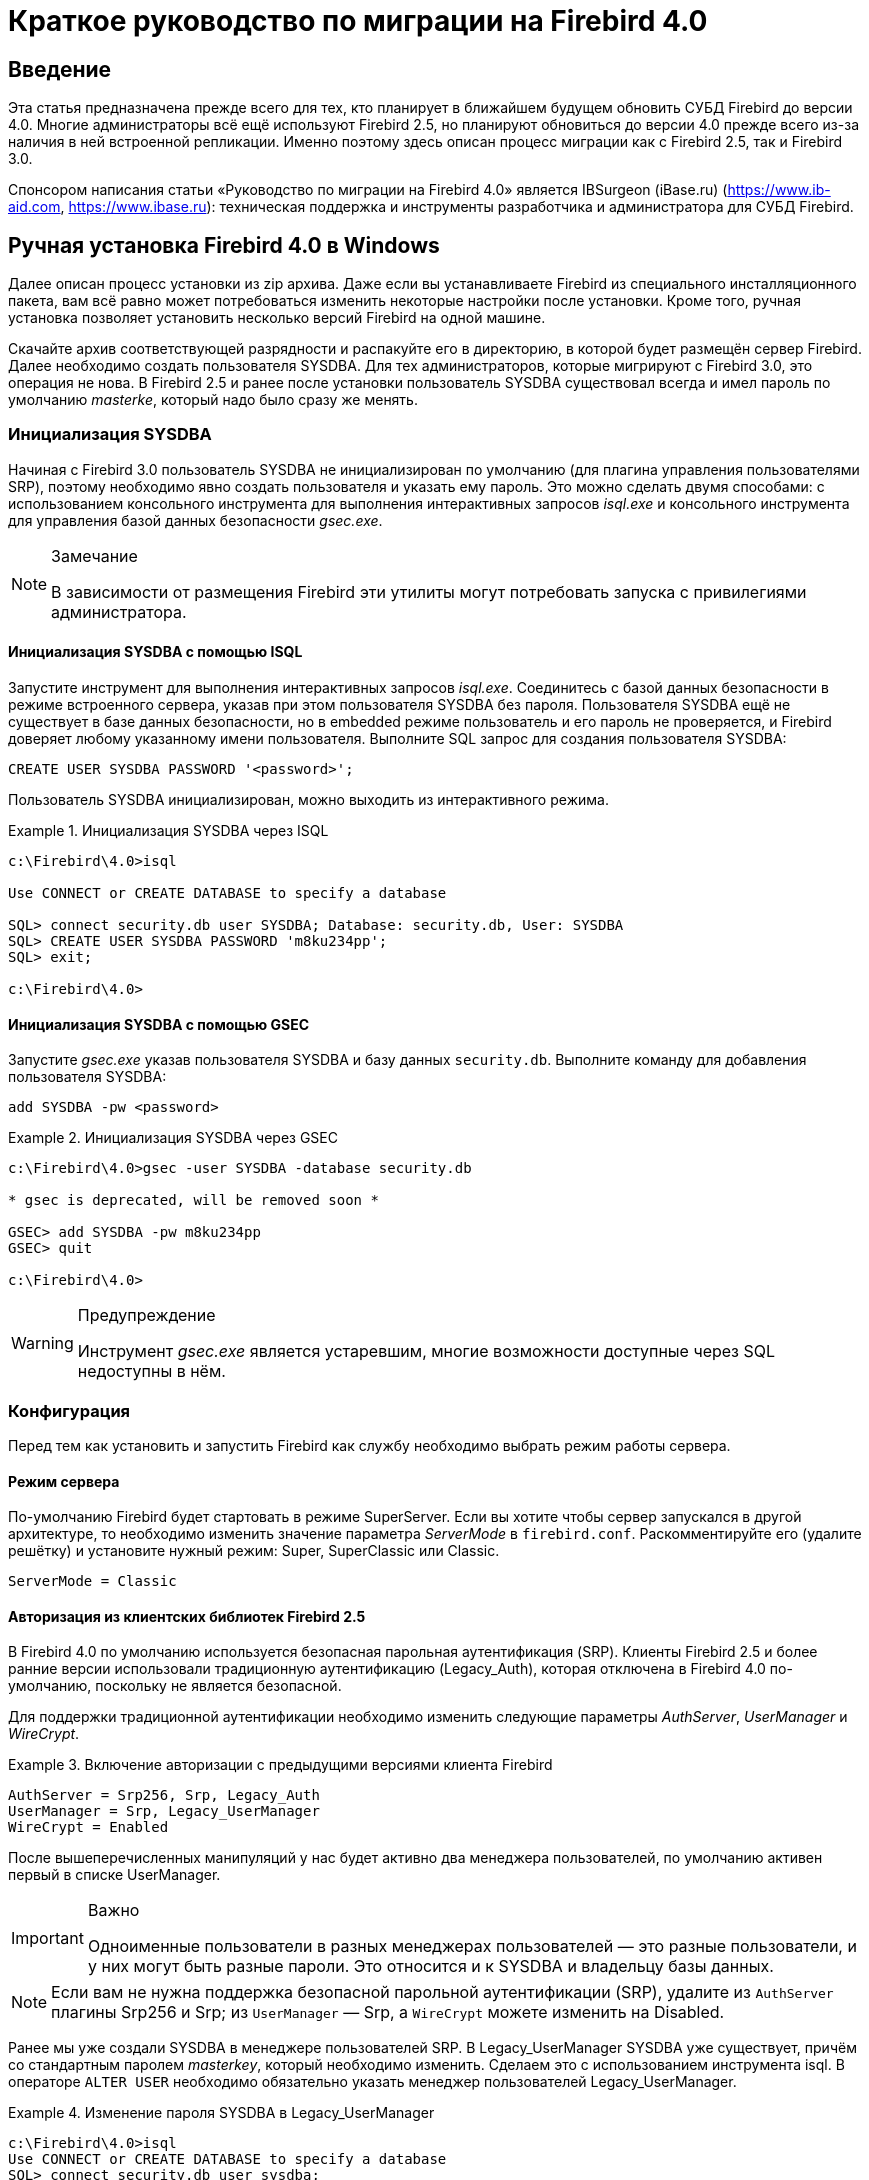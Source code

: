 = Краткое руководство по миграции на Firebird 4.0

toc::[]

[preface]
== Введение

Эта статья предназначена прежде всего для тех, кто планирует в ближайшем будущем обновить СУБД Firebird до версии 4.0.
Многие администраторы всё ещё используют Firebird 2.5, но планируют обновиться до версии 4.0 прежде всего из-за наличия в ней встроенной репликации.
Именно поэтому здесь описан процесс миграции как с Firebird 2.5, так и Firebird 3.0.

Спонсором написания статьи «Руководство по миграции на Firebird 4.0» является IBSurgeon (iBase.ru)
(https://www.ib-aid.com[], https://www.ibase.ru[]): техническая поддержка и инструменты разработчика и
администратора для СУБД Firebird.

== Ручная установка Firebird 4.0 в Windows

Далее описан процесс установки из zip архива.
Даже если вы устанавливаете Firebird из специального инсталляционного пакета, вам всё равно может потребоваться изменить некоторые настройки после установки.
Кроме того, ручная установка позволяет установить несколько версий Firebird на одной машине.

Скачайте архив соответствующей разрядности и распакуйте его в директорию, в которой будет размещён сервер Firebird.
Далее необходимо создать пользователя SYSDBA.
Для тех администраторов, которые мигрируют с Firebird 3.0, это операция не нова.
В Firebird 2.5 и ранее после установки пользователь SYSDBA существовал всегда и имел пароль по умолчанию _masterke_, который надо было сразу же менять.

=== Инициализация SYSDBA

Начиная с Firebird 3.0 пользователь SYSDBA не инициализирован по умолчанию (для плагина управления пользователями SRP), поэтому необходимо явно создать пользователя и указать ему пароль.
Это можно сделать двумя способами:
с использованием консольного инструмента для выполнения интерактивных запросов _isql.exe_ и консольного инструмента для управления базой данных безопасности _gsec.exe_.

[NOTE]
.Замечание
====
В зависимости от размещения Firebird эти утилиты могут потребовать запуска с привилегиями администратора.
====

==== Инициализация SYSDBA с помощью ISQL

Запустите инструмент для выполнения интерактивных запросов _isql.exe_.
Соединитесь с базой данных безопасности в режиме встроенного сервера, указав при этом пользователя SYSDBA без пароля.
Пользователя SYSDBA ещё не существует в базе данных безопасности, но в embedded режиме пользователь и его пароль не проверяется, и Firebird доверяет любому указанному имени пользователя.
Выполните SQL запрос для создания пользователя SYSDBA:

[listing,subs=+quotes]
----
CREATE USER SYSDBA PASSWORD '<password>';
----

Пользователь SYSDBA инициализирован, можно выходить из интерактивного режима.

[example]
.Инициализация SYSDBA через ISQL
====
[listing,subs=+quotes]
----
c:\Firebird\4.0>isql

Use CONNECT or CREATE DATABASE to specify a database

SQL> connect security.db user SYSDBA; Database: security.db, User: SYSDBA
SQL> CREATE USER SYSDBA PASSWORD 'm8ku234pp';
SQL> exit;

c:\Firebird\4.0>
----
====

==== Инициализация SYSDBA с помощью GSEC

Запустите _gsec.exe_ указав пользователя SYSDBA и базу данных `security.db`.
Выполните команду для добавления пользователя SYSDBA:

----
add SYSDBA -pw <password>
----

[example]
.Инициализация SYSDBA через GSEC
====
[listing,subs=+quotes]
----
c:\Firebird\4.0>gsec -user SYSDBA -database security.db

* gsec is deprecated, will be removed soon *

GSEC> add SYSDBA -pw m8ku234pp
GSEC> quit

c:\Firebird\4.0>
----
====

[WARNING]
.Предупреждение
====
Инструмент _gsec.exe_ является устаревшим, многие возможности доступные через SQL недоступны в нём.
====

=== Конфигурация

Перед тем как установить и запустить Firebird как службу необходимо выбрать режим работы сервера.

==== Режим сервера

По-умолчанию Firebird будет стартовать в режиме SuperServer.
Если вы хотите чтобы сервер запускался в другой архитектуре, то необходимо изменить значение параметра _ServerMode_ в `firebird.conf`.
Раскомментируйте его (удалите решётку) и установите нужный режим: Super, SuperClassic или Classic.

[listing,subs=+quotes]
----
ServerMode = Classic
----

==== Авторизация из клиентских библиотек Firebird 2.5

В Firebird 4.0 по умолчанию используется безопасная парольная аутентификация (SRP).
Клиенты Firebird 2.5 и более ранние версии использовали традиционную аутентификацию (Legacy_Auth), которая отключена в Firebird 4.0 по-умолчанию, поскольку не является безопасной.

Для поддержки традиционной аутентификации необходимо изменить следующие параметры _AuthServer_, _UserManager_ и _WireCrypt_.

[example]
.Включение авторизации с предыдущими версиями клиента Firebird
====
[listing,subs=+quotes]
----
AuthServer = Srp256, Srp, Legacy_Auth
UserManager = Srp, Legacy_UserManager
WireCrypt = Enabled
----
====

После вышеперечисленных манипуляций у нас будет активно два менеджера пользователей, по умолчанию активен первый в списке UserManager.

[IMPORTANT]
.Важно
====
Одноименные пользователи в разных менеджерах пользователей — это разные пользователи, и у них могут быть разные пароли.
Это относится и к SYSDBA и владельцу базы данных.
====

[NOTE]
====
Если вам не нужна поддержка безопасной парольной аутентификации (SRP), удалите из `AuthServer` плагины Srp256 и Srp; из `UserManager` — Srp, а `WireCrypt` можете изменить на Disabled.
====

Ранее мы уже создали SYSDBA в менеджере пользователей SRP.
В Legacy_UserManager SYSDBA уже существует, причём со стандартным паролем _masterkey_, который необходимо изменить.
Сделаем это c использованием инструмента isql.
В операторе `ALTER USER` необходимо обязательно указать менеджер пользователей Legacy_UserManager.

[example]
.Изменение пароля SYSDBA в Legacy_UserManager
====
[listing,subs=+quotes]
----
c:\Firebird\4.0>isql
Use CONNECT or CREATE DATABASE to specify a database
SQL> connect security.db user sysdba;
Database: security.db, User: SYSDBA
SQL> ALTER USER SYSDBA SET PASSWORD 'er34gfde' USING PLUGIN Legacy_UserManager;
SQL> exit;

c:\Firebird\4.0>
----
====

==== Установка часового пояса соединения по умолчанию

В Firebird 4.0 введены новые типы даты и времени с поддержкой часовых поясов.

Даже если вы не собираетесь в ближайшее время использовать типы с часовыми поясами, то необходимо учитывать, что выражения CURRENT_TIMESTAMP и CURRENT_TIME теперь возвращают типы данных с часовыми поясами.
Существует <<datatype-compatibility, режим совместимости>>, который позволяет преобразовать типы с часовыми поясами в типы без часовых поясов.
Однако такое преобразование может работать неверно, если часовой пояс соединения выставлен неправильно.

Обычно часовой пояс сеанса задаётся на стороне клиента.
Если часовой пояс на стороне клиента не выставлен, то по умолчанию используется часовой пояс операционной системы.
Вы также можете выставить часовой пояс сеанса по умолчанию с помощью параметра конфигурации `DefaultTimeZone`.

[listing,subs=+quotes]
----
DefaultTimeZone = Europe/Moscow
----

==== Одновременный запуск нескольких экземпляров Firebird

Здесь предполагается, что вы хотите запустить экземпляры разных версий Firebird, каждая из которых установлена в своём каталоге.

Для одновременного запуска нескольких экземпляров Firebird необходимо развести их по разным портам tcp (если, конечно, слушатель запущен в режиме прослушивания TCP/IP).
Для этого необходимо изменить в `firebird.conf` параметр _RemoteServicePort_.
Например, если у вас уже есть один сервер, который слушает порт 3050, то необходимо установить любой другой свободный порт, например 3051. В этом случае в строке подключения необходимо будет указывать новый порт.
(кроме случая когда приложению и клиенту Firebird доступен `firebird.conf` с измененным номером порта по умолчанию)

[listing,subs=+quotes]
----
RemoteServicePort = 3051
----
Также желательно изменить параметры _IpcName_ и _RemotePipeName_. Если их оставить неизменными, то в логе того экземпляра, который будет запущен вторым, появятся ошибки. Это не является критической ошибкой, если вы не пользуетесь протоколами XNET и WNET.
Однако, если они используются, то стоит учесть, что эти параметры придётся изменять и на стороне клиента через DPB.

=== Установка и запуск Firebird как службы

Утилита _instsvc.exe_ записывает, удаляет или меняет информацию о запуске сервера в базе сервисов операционной системы.
Кроме того, она позволяет управлять запуском и остановкой сервиса.

Если запустить её без параметров, то будет выведена справка по командам и параметрам.

[listing,subs=+quotes]
----
instsvc
Usage:
  instsvc i[nstall]
                    [ -a[uto]* | -d[emand] ]
                    [ -g[uardian] ]
                    [ -l[ogin] username [password] ]
                    [ -n[ame] instance ]
                    [ -i[nteractive] ]

          sta[rt]   [ -b[oostpriority] ]
                    [ -n[ame] instance ]
          sto[p]    [ -n[ame] instance ]
          q[uery]
          r[emove]  [ -n[ame] instance ]


  '*' denotes the default values
  '-z' can be used with any other option, prints version
  'username' refers by default to a local account on this machine.
  Use the format 'domain\username' or 'server\username' if appropriate.
----

[IMPORTANT]
.Важно
====
Утилита instsvc должна запускаться в консоли с административными привилегиями (запуск консоли от имени администратора).
====

Для установки сервиса необходимо ввести команду

[listing,subs=+quotes]
----
instsvc install
----

В этом случае Firebird будет установлен в качестве службы с именем "Firebird Server – DefaultInstance".
Эта служба будет запускаться автоматически при старте ОС, под учётной записью LocalSystem, предназначенной для служб.

Если необходимо чтобы было установлено несколько экземпляров Firebird работающих как службы, то необходимо задать им разные имена с помощью опции -n

[listing,subs=+quotes]
----
instsvc install -n fb40
----

Для запуска службы воспользуйтесь командой

[listing,subs=+quotes]
----
instsvc start
----

Если служба была установлена с именем отличным от умолчательного, то необходимо воспользоваться переключателем -n

[listing,subs=+quotes]
----
instsvc start -n fb40
----

Для остановки службы воспользуйтесь командой

[listing,subs=+quotes]
----
instsvc stop
----

Если служба была установлена с именем отличным от умолчательного, то необходимо воспользоваться переключателем -n

[listing,subs=+quotes]
----
instsvc stop -n fb40
----

Для удаления сервиса необходимо ввести команду

[listing,subs=+quotes]
----
instsvc remove
----

Если служба была установлена с именем отличным от умолчательного, то необходимо воспользоваться переключателем -n

[listing,subs=+quotes]
----
instsvc remove -n fb40
----

Для просмотра всех служб Firebird установленных в системе воспользуйтесь командой

[listing,subs=+quotes]
----
instsvc query
----

[listing,subs=+quotes]
----
Firebird Server - fb30 IS installed.
  Status  : running
  Path    : C:\Firebird\3.0\firebird.exe -s fb30
  Startup : automatic
  Run as  : LocalSystem

Firebird Server - fb40 IS installed.
  Status  : running
  Path    : C:\Firebird\4.0\firebird.exe -s fb40
  Startup : automatic
  Run as  : LocalSystem
----

==== Использование install_service.bat и uninstall_service.bat

Для упрощения процедуры установки и удаления служб в ZIP архиве в комплекте с Firebird поставляются два BAT файла: `install_service.bat` и `uninstall_service.bat`.

В этом случае процедура установки Firebird в качестве сервиса выглядит следующим образом

[listing,subs=+quotes]
----
install_service.bat
----

В этом случае процедура удаления службы Firebird выглядит следующим образом

[listing,subs=+quotes]
----
uninstall_service.bat
----

Если необходимо задать службе имя отличное от умолчательного, то указываем это имя в качестве аргумента

[listing,subs=+quotes]
----
install_service.bat fb40
----

Если служба была установлена с именем отличным от умолчательного, то указываем это имя в качестве аргумента

[listing,subs=+quotes]
----
uninstall_service.bat fb40
----

=== Установка клиента

Если речь идёт об установке только клиентской части, то обязательно требуется файл `fbclient.dll`.
Клиент Firebird 4.0 обязательно требует наличия установленного Microsoft Runtime C++ 2017 соответствующей разрядности.
Если данная библиотека не установлена, то можно скопировать дополнительные библиотеки, которые поставляются в ZIP архиве под Windows `msvcp140.dll` и `vcruntime140.dll`.

Желательно, чтобы рядом с `fbclient.dll` был расположен файл сообщений `firebird.msg`.
Большинство сообщений об ошибках уже содержатся в `fbclient.dll`, однако если вы собираетесь пользоваться консольными утилитами файл `firebird.msg` обязательно должен присутствовать.

В отличие от Firebird 2.5 и Firebird 3.0 клиентской библиотеки так же требуются файлы ICU (`icudt63.dll`, `icuin63.dll`, `icuuc63.dll` и `icudt63l.dat`).
Ранее ICU библиотека требовалась только серверу.
Теперь она может потребоваться клиентской части, если вы собираетесь работать с типами данных `TIMESTAMP WITH TIME ZONE` и `TIME WITH TIME ZONE`.
ICU библиотека также требуется при вызове функций `UtilInterface::decodeTimeTz()` и `UtilInterface::decodeTimestampTz()`.

[NOTE]
.Замечание
====
В Windows 10 может использоваться ICU библиотека поставляемая вместе с операционной системой.
====

Если необходимо сжатие трафика при работе по TCP/IP, то потребуется библиотека `zlib1.dll`.

Вам может потребоваться библиотека `plugins/chacha.dll`, если вы собираетесь использовать плагин шифрования трафика ChaCha.
Этот плагин, используется по умолчанию в Firebird 4.0, поскольку он находится первым списке значений в параметре конфигурации
`WireCryptPlugin = ChaCha, Arc4`.

[NOTE]
.Замечание о загрузке плагинов
====
`fbclient.dll` версии 3.0 по умолчанию не загружал плагины из динамических библиотек из каталога `plugins`.
`fbclient.dll` версии 4.0 использует `plugins/chacha.dll` по умолчанию, если этот плагин присутствует.
Отсутствующие плагины игнорируются.

Однако, есть важная особенность.  `fbclient.dll` ищет в своём каталоге файл `firebird.conf`, и если он отсутствует,
то пытается найти его на каталог выше. Каталог где будет найден `firebird.conf` является корневым каталогом -- от которого отсчитываются
все остальные известные относительные пути (plugins, intl).

Такое поведение может сыграть с вами злую шутку. Дело в том что 64-разрядный инсталлятор располагает в папке `$(fbroot)/WOW64`
32-разрядную библиотеку `fbclient.dll`. Если захотите использовать библиотеку из данного каталога, то можете получить следующее сообщений
об ошибке

----
Error loading plugin ChaCha.
Module C:\Firebird\4.0\plugins/ChaCha exists but can not be loaded.
unknown Win32 error 193.
----

В данном случае 32-разрядный `fbclient.dll` загрузить 64-разрядный плагин ChaCha.

Для исправления данной ошибки достаточно поместить в папку `$(fbroot)/WOW64` файл `firebird.conf`.

====

Для того чтобы клиентское приложение могло загрузить библиотеку `fbclient.dll`, а также другие файлы клиентской библиотеки, должны располагаться либо рядом с приложением,
либо в одной из директорий в которой производится поиск, например добавленной в `PATH` или системной директории для размещения общедоступных библиотек (`system32` или `SysWOW64`).

[IMPORTANT]
.Важно
====
Размещение клиентской библиотеки в `PATH` может помешать другим приложениям, которым требуется клиентская библиотека другой версии или другого сервера.
Поэтому, если предполагается, что приложение должно работать независимо от других приложений с конкретной версией клиента, то файлы клиента требуется разместить в папке приложения, и не прописывать этот путь в `PATH`.
====

==== Утилита instclient

Для развёртывания клиентской библиотеки Firebird в системном каталоге Windows воспользуйтесь командой

[listing,subs=+quotes]
----
instclient install fbclient
----

[IMPORTANT]
.Важно
====
Утилита instclient не копирует в системный каталог никаких файлов кроме `fbclient.dll`.
====

=== Установка embedded версии

Embedded версия теперь требует большего количества файлов.
Минимальная структура файлов и каталогов для Firebird 4.0 embedded следующая:

* intl
- fbintl.conf
- fbintl.dll
* plugins
- engine13.dll
* firebird.conf
* icudt63l.dat
* fbclient.dll
* ib_util.dll
* icudt63.dll
* icuin63.dll
* icuuc63.dll
* msvcp140.dll
* vcruntime140.dll
* firebird.msg

При необходимости вы также можете скопировать исполняемые файлы утилит `fbsvcmgr.exe`, `fbtracemgr.exe`,
`gbak.exe`, `gfix.exe`, `gstat.exe`, `isql.exe`, `nbackup.exe`.

[NOTE]
.Замечание
====
Для тех кто мигрирует с Firebird 2.5 следует учитывать 2 момента:

* Вместо единой библиотеки `fbembed.dll` требуется несколько файлов, причём файл `fbclient.dll` переименовывать нельзя.
Компоненты доступа должны использовать в качестве точки входа именно библиотеку `fbclient.dll`.

* В файле конфигурации `firebird.conf` следует изменить значение параметра `ServerMode` на `SuperClassic` или `Classic`
для того чтобы на одном компьютере можно было подключаться к одной и той же базе данных из разных приложений, использующих embedded (поведения Firebird 2.5 embedded по умолчанию).
====

[[change-ods]]
== Преобразование базы данных к новому формату

Базы данных Firebird 4.0 имеют ODS (On-Disk Structure) 13.0. Для того чтобы Firebird 4.0 мог работать с вашей базой данных её необходимо привести к родной ODS.
Обычно это осуществляется с помощью инструмента _gbak_.
Однако не торопитесь делать резервное копирование своей БД и её восстановление с новой ODS — сначала необходимо устранить возможные проблемы совместимости.

[[change-ods-sql]]
=== Список несовместимостей на уровне языка SQL

Проблемы совместимости языка SQL возможны как для объектов самой базы данных (PSQL процедуры и функции), так и в DSQL запросах, используемых в вашем приложении.

Перечислим некоторые наиболее часто встречающиеся проблемы совместимости на уровне SQL которые вы можете исправить ещё до перехода на новую ODS.
Полный список несовместимостей вы можете прочитать в Release Notes 3.0 (для тех кто переходит с Firebird 2.5) и Release Notes 4.0 в главе "Compatibility Issues".

==== Новые зарезервированные слова

Проверьте вашу базу данных на наличие новых зарезервированных слов в идентификаторах, столбцах и переменных.
В первом SQL диалекте такие слова не могут применяться в принципе (надо будет переименовать), в третьем — могут применяться, но должны обрамляться двойными кавычками.
Список ключевых и зарезервированных слов вы можете найти в Release Notes 3.0 и 4.0 в главе "Reserved Words and Changes".
Ключевые слова могут применяться в качестве идентификаторов, хотя это не рекомендуется.

==== Имена столбцов в PSQL курсорах

Этот пункт актуален для тех кто переходит с Firebird 2.5. Все выходные столбцы в PSQL курсорах объявленных как `DECLARE CURSOR` должны иметь явное имя или псевдоним.
То же самое касается PSQL курсоров используемых как `FOR SELECT ... AS CURSOR <cursor name> DO
...`.

[example]
.Проблема с неименованными столбцами в курсорах
====
[listing,subs=+quotes]
----
create procedure sp_test
returns (n int)
as
  declare c cursor for (select 1 /* as a */ from rdb$database);
begin
  open c;
  fetch c into n;
  close c;
  suspend;
end
----

----
Statement failed, SQLSTATE = 42000
unsuccessful metadata update
-ALTER PROCEDURE SP_TEST failed
-Dynamic SQL Error
-SQL error code = -104
-Invalid command
-no column name specified for column number 1 in derived table C
----
====

==== Новые типы данных

В Firebird 4.0 введены новые типы данных:

[options="compact"]
- `TIMESTAMP WITH TIME ZONE`
- `TIME WITH TIME ZONE`
- `INT128`
- `NUMERIC(38, x)` и `DECIMAL(38, x)`
- `DECFLOAT(16)` и `DECFLOAT(34)`
+
Последние два типа не вызывают особых проблем, поскольку раньше вы их не использовали, и обычно выражения их не возвращают.

Некоторые выражения теперь могу возвращать типы `NUMERIC(38, x)`,  `DECIMAL(38, x)` и `INT128`.
О решении этой проблемы мы поговорим позже, поскольку на этапе изменения ODS они обычно не проявляются.

Выражения `CURRENT_TIMESTAMP` и `CURRENT_TIME` теперь возвращают типы `TIMESTAMP WITH TIME ZONE` и `TIME WITH TIME ZONE`.
Это может стать серьёзной проблемой.

Для старых клиентских библиотек и приложений вы можете установить <<datatype-compatibility, режим совместимости типов>>, однако это не поможет внутри хранимых процедур, функций и триггеров.
Вам необходимо использовать выражения `LOCALTIMESTAMP` и `LOCALTIME` вместо `CURRENT_TIMESTAMP` и `CURRENT_TIME` там где вы не хотите получить типы данных с часовыми поясами.
Данные выражения специально были введены в корректирующих релизах Firebird 2.5.9 и Firebird 3.0.4, чтобы вы заранее могли подготовить свои базы данных для миграции на Firebird 4.0.

==== Литералы дат и времени

В Firebird 4.0 ужесточён синтаксис литералов дат и времени.

Литералы 'NOW', 'TODAY', 'TOMORROW', 'YESTERDAY' с неявным приведением типа (с префиксами TIMESTAMP, DATE, TIME) теперь запрещены.
Дело в том, что значение таких литералов вычислялось во время подготовки DSQL запроса или компиляции PSQL модулей, что приводило к неожиданным результатам.

Если что-то вроде TIMESTAMP 'NOW' использовалось в запросах DSQL в коде приложения или в перенесенном PSQL, возникнет проблема совместимости с Firebird 4.

[example]
.Следующий код не будет скомпилирован
====
[listing,subs=+quotes]
----
..
DECLARE VARIABLE moment TIMESTAMP;
..
SELECT TIMESTAMP 'NOW' FROM RDB$DATABASE INTO :moment;

/* здесь переменная: moment будет "заморожена" как отметка времени
в момент последней компиляции процедуры или функции  */
..
----
====

Необходимо вычистить такие литералы (например заменить на явное преобразование типа `CAST('NOW' AS TIMESTAMP)`) в коде ваших процедур и функций до преобразования вашей базы данных в новую ODS.

Кроме того, необходимо проверить другие литералы дат и времени с явным заданием известной даты (времени).
Ранее в таких литералах позволялись разделители частей даты и времени не соответствующие стандарту, теперь такие разделители запрещены.
Подробнее о разрешённых форматах литералов даты и времени вы можете прочитать в "Руководство по языку SQL СУБД Firebird 4.0" в главе "Литералы даты и времени".

=== Поддержка внешних функций (UDF) объявлена устаревшей

Поддержка внешних функций (UDF) в Firebird 4 объявлена устаревшей.
Эффект от этого заключается в том, что UDF нельзя использовать с конфигурацией по умолчанию, поскольку для параметра `UdfAccess` в `firebird.conf`
значение по умолчанию теперь `None`.
Библиотеки UDF ib_udf и fbudf изъяты из дистрибутива.

Большинство функций в этих библиотеках уже устарели в предыдущих версиях Firebird и были заменены встроенными аналогами.
Теперь доступны безопасные замены для некоторых из оставшихся функций либо в новой библиотеке определяемых пользователем подпрограмм (UDR) с именем `[lib]udf_compat.[dll/so/dylib]` 
(это делается после смены ODS), либо в виде преобразований по сценарию в сохраненные функции PSQL.

Рекомендуем заранее (до перехода на новую ODS) заменить UDF функции на их встроенные аналоги.
Если вы делаете миграцию с Firebird 3.0, вы также можете переписать часть функций на PSQL.

Если после этих шагов у вас остались UDF функции, то необходимо изменить параметр конфигурации

[listing,subs=+quotes]
----
UdfAccess = Restrict UDF
----

=== Преобразование базы данных к новой ODS

После предварительной подготовки, вы можете попробовать преобразовать базу данных к новой ODS с помощью инструмента _gbak_.

В данном примере предполагается, что на одной машине стоят Firebird 3.0 и Firebird 4.0. Firebird 3.0 работает используя TCP порт 3053, а Firebird 4.0 — 3054.

Прежде всего необходимо создать резервную копию вашей базы данных на текущей версии Firebird с помощью следующей команды.

[listing,subs=+quotes]
----
gbak -b -g -V -user <username> -pas <password> -se <service> <database> <backup_file> -Y <log_file>
----

[example]
.Создание резервной копии на текущей версии Firebird
====
[listing,subs=+quotes]
----
gbak -b -g -V -user SYSDBA -pas 8kej712 -se server/3053:service_mgr my_db d:\fb30_backup\my_db.fbk -Y d:\fb30_backup\backup.log
----
====

Далее необходимо восстановить вашу копию на Firebird 4.0 с помощью команды

[listing,subs=+quotes]
----
gbak -c -v -user <username> -pas <password> -se <service> <backup_file> <database_file> -Y <log_file>
----

[example]
.Восстановление резервной копии на Firebird 4.0
====
[listing,subs=+quotes]
----
gbak -c -v -user SYSDBA -pas 8kej712 -se server/3054:service_mgr d:\fb30_backup\my_db.fbk d:\fb40_data\my_db.fdb -Y d:\fb40_data\restore.log
----
====

[IMPORTANT]
.Важно
====
Обратите внимание, на переключатели -V и -Y, они обязательно должны использоваться, чтобы вы могли просмотреть в лог файле, что в процессе восстановления пошло не так.
====

После восстановления внимательно изучите `restore.log` на предмет ошибок. Однако, в этом логе не будет ошибок несовместимости уровня SQL, поскольку объекты
БД при restore не перекомпилируются. Если какая-то процедура или триггер содержат несовместимые
конструкции, то впоследствии при alter такого объекта будет выдана ошибка.

Полностью очистить БД от таких ошибок можно только если извлечь скрипт из БД операцией

[listing,subs=+quotes]
----
isql -x <database> > script.sql
----

в предыдущей версии Firebird, и создать пустую БД в Firebird 4.0 из этого скрипта, исправляя возникающие ошибки
создания метаданных по очереди.

==== Предупреждения об отсутствии UDF

После восстановления в файле `restore.log` вы можете увидеть следующие предупреждения

[listing,subs=+quotes]
----
gbak: WARNING:function UDF_FRAC is not defined
gbak: WARNING: module name or entrypoint could not be found
----

Это означает, что у вас есть UDF, которые объявлены в базе данных, но их библиотека отсутствует.
Выше уже было описано, что надо делать в этом случае.
Но это в основном касалось ваших UDF библиотек.
Однако если вы использовали UDF из комплекта поставляемого с Firebird, а именно ib_udf и fbudf, то вы можете заменить их на встроенные функции или на безопасные аналоги UDR расположенные в библиотеке `udf_compat.dll`.
Для этого необходимо запустить SQL скрипт миграции, поставляемый в комплекте с Firebird 4.0, который расположен в `misc/upgrade/v4.0/udf_replace.sql`.
Это делается следующей командой

[listing,subs=+quotes]
----
isql -user sysdba -pas masterkey -i udf_replace.sql {your-database}
----

[WARINING]
.Предупреждение
====
Этот сценарий не повлияет на объявления UDF из сторонних библиотек!
====

== Перенос псевдонимов баз данных

Этот раздел актуален для тех кто мигрирует с Firebird 2.5.
Файл `aliases.conf` в котором настраивались псевдонимы баз данных переименован в `databases.conf`.
Он полностью обратно совместим по синтаксису, однако его назначение значительно расширено.
Теперь в нём можно задавать некоторые индивидуальные параметры для каждой базы данных.
Настоятельно рекомендуем воспользоваться этой возможностью, если ваш сервер обслуживает более 1 базы данных.

Параметры, которые можно задавать на уровне базы данных, помечены в файле `firebird.conf` надписью 'Per-database configurable'.

== Перенос списка пользователей

Перенос списка пользователей из Firebird 2.5 и Firebird 3.0 осуществляется по-разному.
Перенос пользователей из Firebird 3.0 производится значительно проще, поэтому сначала опишем этот случай.

=== Перенос списка пользователей из Firebird 3.0

Самый простой способ перенести пользователей из базы безопасности Firebird 3.0 в базу данных безопасности Firebird 4.0 заключается резервной копии `security3.fdb` с помощью _gbak_ и восстановлении её в Firebird 4.0.
Однако учтите, что в этом случае вы потеряете некоторые новые возможности.
Мы пойдём более сложным способом:

1. Сделайте резервную копию базы данных безопасности на Firebird 3.0
+
[listing,subs=+quotes]
----
c:\Firebird\3.0>gbak -b -g -user SYSDBA security.db d:\fb30_backup\security.fbk
----

2. Восстановите резервную копию на Firebird 4.0 под новым именем
+
[listing,subs=+quotes]
----
c:\Firebird\4.0>gbak -с -user SYSDBA -pas 8kej712 -se localhost/3054:service_mgr d:\fb30_backup\security.fbk d:\fb40_data\security_30.fdb
----

3. Сохраните следующий скрипт для переноса пользователей в файл `copy_user.sql`
+
[listing,subs=+quotes]
----
set term ^;

EXECUTE BLOCK
AS
  -- замените на параметры вашей копии БД безопасности
  DECLARE SRC_SEC_DB     VARCHAR(255) = 'd:\fb40_data\security_30.fdb';
  DECLARE SRC_SEC_USER   VARCHAR(63) = 'SYSDBA';
  ---------------------------------------------------
  DECLARE PLG$USER_NAME  SEC$USER_NAME;
  DECLARE PLG$VERIFIER   VARCHAR(128) CHARACTER SET OCTETS;
  DECLARE PLG$SALT       VARCHAR(32) CHARACTER SET OCTETS;
  DECLARE PLG$COMMENT    BLOB SUB_TYPE TEXT CHARACTER SET UTF8;
  DECLARE PLG$FIRST      SEC$NAME_PART;
  DECLARE PLG$MIDDLE     SEC$NAME_PART;
  DECLARE PLG$LAST       SEC$NAME_PART;
  DECLARE PLG$ATTRIBUTES BLOB SUB_TYPE TEXT CHARACTER SET UTF8;
  DECLARE PLG$ACTIVE     BOOLEAN;
  DECLARE PLG$GROUP_NAME SEC$USER_NAME;
  DECLARE PLG$UID        PLG$ID;
  DECLARE PLG$GID        PLG$ID;
  DECLARE PLG$PASSWD     PLG$PASSWD;
BEGIN
  -- перемещаем пользователей из плагина SRP
  FOR EXECUTE STATEMENT Q'!
      SELECT
          PLG$USER_NAME,
          PLG$VERIFIER,
          PLG$SALT,
          PLG$COMMENT,
          PLG$FIRST,
          PLG$MIDDLE,
          PLG$LAST,
          PLG$ATTRIBUTES,
          PLG$ACTIVE
      FROM PLG$SRP
      WHERE PLG$USER_NAME <> 'SYSDBA'
!'
          ON EXTERNAL :SRC_SEC_DB
          AS USER :SRC_SEC_USER
          INTO :PLG$USER_NAME,
               :PLG$VERIFIER,
               :PLG$SALT,
               :PLG$COMMENT,
               :PLG$FIRST,
               :PLG$MIDDLE,
               :PLG$LAST,
               :PLG$ATTRIBUTES,
               :PLG$ACTIVE
  DO
  BEGIN
    INSERT INTO PLG$SRP (
        PLG$USER_NAME,
        PLG$VERIFIER,
        PLG$SALT,
        PLG$COMMENT,
        PLG$FIRST,
        PLG$MIDDLE,
        PLG$LAST,
        PLG$ATTRIBUTES,
        PLG$ACTIVE)
    VALUES (
        :PLG$USER_NAME,
        :PLG$VERIFIER,
        :PLG$SALT,
        :PLG$COMMENT,
        :PLG$FIRST,
        :PLG$MIDDLE,
        :PLG$LAST,
        :PLG$ATTRIBUTES,
        :PLG$ACTIVE);
  END
  -- перемещаем пользователей из плагина Legacy_UserManager
  FOR EXECUTE STATEMENT Q'!
      SELECT
          PLG$USER_NAME,
          PLG$GROUP_NAME,
          PLG$UID,
          PLG$GID,
          PLG$PASSWD,
          PLG$COMMENT,
          PLG$FIRST_NAME,
          PLG$MIDDLE_NAME,
          PLG$LAST_NAME
      FROM PLG$USERS
      WHERE PLG$USER_NAME <> 'SYSDBA'
!'
          ON EXTERNAL :SRC_SEC_DB
          AS USER :SRC_SEC_USER
          INTO :PLG$USER_NAME,
               :PLG$GROUP_NAME,
               :PLG$UID,
               :PLG$GID,
               :PLG$PASSWD,
               :PLG$COMMENT,
               :PLG$FIRST,
               :PLG$MIDDLE,
               :PLG$LAST
  DO
  BEGIN
    INSERT INTO PLG$USERS (
        PLG$USER_NAME,
        PLG$GROUP_NAME,
        PLG$UID,
        PLG$GID,
        PLG$PASSWD,
        PLG$COMMENT,
        PLG$FIRST_NAME,
        PLG$MIDDLE_NAME,
        PLG$LAST_NAME)
    VALUES (
        :PLG$USER_NAME,
        :PLG$GROUP_NAME,
        :PLG$UID,
        :PLG$GID,
        :PLG$PASSWD,
        :PLG$COMMENT,
        :PLG$FIRST,
        :PLG$MIDDLE,
        :PLG$LAST);
  END
END^

set term ;^

commit;

exit;
----
+
[IMPORTANT]
.Важно
====
Не забудьте заменить значение переменной `SRC_SEC_DB` на путь к копии вашей БД безопасности.
====
+
[NOTE]
.Замечание
====
Мы исключили копию пользователя SYSDBA, поскольку инициализировали его при установке.
====

4. Выполните скрипт на Firebird 4.0 подключившись к БД безопасности в embedded режиме
+
[listing,subs=+quotes]
----
c:\Firebird\4.0>isql -i "d:\fb40_data\copy_users.sql" -u SYSDBA -ch UTF8 security.db
----

Поздравляем ваши пользователи перенесены с сохранением всех атрибутов и паролей.

=== Перенос списка пользователей из Firebird 2.5

Перенос пользователей из Firebird 2.5 более сложен.
В Firebird 3.0 ввели новый способ аутентификации SRP - Secure Remote Password Protocol.
Старый способ аутентификации также доступен, но выключен по умолчанию поскольку считается недостаточно безопасным.
В Release Notes 3.0 описан способ переноса пользователей из Legacy_UserManager в SRP, однако в этом случае вы не сможете подключаться через fbclient версии 2.5. Кроме того, перенести пароли из Legacy_UserManager в SRP невозможно.
Предлагаемый скрипт перенесёт список пользователей, но будут сгенерированы случайные пароли.
Если вы хотите восстановить прежние пароли, то это придётся делать вручную.
Я написал альтернативный скрипт, который позволяет перенести пользователей из `security2.fdb` в `security3.fdb` в плагин Legacy_UserManager.
Здесь я опишу оба варианта.

==== Копирование списка пользователей в плагин SRP

Из-за новой модели аутентификации в Firebird 3 обновление базы данных безопасности версии 2.5 (security2.fdb) напрямую для использования в Firebird 4 невозможно.
Однако существует процедура обновления, позволяющая сохранить данные учетной записи пользователя — имя пользователя, имя и т. Д., Но не пароли — из базы данных security2.fdb, которая использовалась на серверах версии 2.x.

Процедура требует запуска сценария `security_database.sql`, который находится в каталоге `misc/upgrade` вашей установки Firebird 3. Эти инструкции предполагают, что у вас есть временная копия этого сценария в том же каталоге, что и исполняемый файл isql.

[NOTE]
.Замечание
====
* В Firebird 4.0 файл сценария обновления БД безопасности `security_database.sql` отсутствует в каталоге `misc/upgrade`, поэтому вам необходимо скачать zip архив с дистрибутивом Firebird 3.0.

* В приведенных ниже командах замените _masterkey_ фактическим паролем SYSDBA для вашего сервера, если это необходимо.
====

1. Сделайте резервную копию БД безопасности `security2.fdb` на Firebird 2.5
+
[listing,subs=+quotes]
----
c:\Firebird\2.5>bin\gbak -b -g -user SYSDBA -password masterkey -se service_mgr c:\Firebird\2.5\security2.fdb d:
\fb25_backup\security2.fbk
----

2. Разверните резервную копию на Firebird 4.0
+
[listing,subs=+quotes]
----
c:\Firebird\4.0>gbak -c -user SYSDBA -password masterkey -se localhost/3054:service_mgr d:\fbdata\4.0\security2.fbk d:\f
bdata\4.0\security2db.fdb -v
----

3. На сервере Firebird 4.0 перейдите в каталог, в котором находится утилита isql, и запустите сценарий обновления:
+
[listing,subs=+quotes]
----
isql -user sysdba -pas masterkey -i security_database.sql
{host/path}security2db.fdb
----
+
`security2db.fdb` - это просто пример имени базы данных: это может быть любое предпочтительное имя.
+

4. Процедура генерирует новые случайные пароли и затем выводит их на экран.
Скопируйте вывод и уведомите пользователей об их новых паролях.

==== Копирование списка пользователей в плагин Legacy_UserManager

В отличие от предыдущего варианта, данный скрипт сохранит ваши исходные пароли.
Однако, мы советуем вам в будущем всё равно перейти на плагин Srp.

1. Сделайте резервную копию БД безопасности `security2.fdb` на Firebird 2.5
+
[listing,subs=+quotes]
----
c:\Firebird\2.5>bin\gbak -b -g -user SYSDBA -password masterkey -se service_mgr c:\Firebird\2.5\security2.fdb d:
\fb25_backup\security2.fbk
----

2. Разверните резервную копию на Firebird 4.0
+
[listing,subs=+quotes]
----
c:\Firebird\4.0>gbak -c -user SYSDBA -password masterkey -se localhost/3054:service_mgr d:\fbdata\4.0\security2.fbk d:\f
bdata\4.0\security2db.fdb -v
----

3. Сохраните следующий скрипт для переноса пользователей в файл `copy_security2.sql`

+
[listing,subs=+quotes]
----
set term ^;

EXECUTE BLOCK
AS
  -- замените на параметры вашей копии БД безопасности
  DECLARE SRC_SEC_DB     VARCHAR(255) = 'd:\fbdata\4.0\security2.fdb';
  DECLARE SRC_SEC_USER   VARCHAR(63) = 'SYSDBA';
  ---------------------------------------------------
  DECLARE PLG$USER_NAME  SEC$USER_NAME;
  DECLARE PLG$COMMENT    BLOB SUB_TYPE TEXT CHARACTER SET UTF8;
  DECLARE PLG$FIRST      SEC$NAME_PART;
  DECLARE PLG$MIDDLE     SEC$NAME_PART;
  DECLARE PLG$LAST       SEC$NAME_PART;
  DECLARE PLG$GROUP_NAME SEC$USER_NAME;
  DECLARE PLG$UID        INT;
  DECLARE PLG$GID        INT;
  DECLARE PLG$PASSWD     VARBINARY(64);
BEGIN
  FOR EXECUTE STATEMENT q'!
      SELECT
          RDB$USER_NAME,
          RDB$GROUP_NAME,
          RDB$UID,
          RDB$GID,
          RDB$PASSWD,
          RDB$COMMENT,
          RDB$FIRST_NAME,
          RDB$MIDDLE_NAME,
          RDB$LAST_NAME
      FROM RDB$USERS
      WHERE RDB$USER_NAME <> 'SYSDBA'
!'
      ON EXTERNAL :SRC_SEC_DB
      AS USER :SRC_SEC_USER
      INTO
          :PLG$USER_NAME,
          :PLG$GROUP_NAME,
          :PLG$UID,
          :PLG$GID,
          :PLG$PASSWD,
          :PLG$COMMENT,
          :PLG$FIRST,
          :PLG$MIDDLE,
          :PLG$LAST
  DO
  BEGIN
    INSERT INTO PLG$USERS (
        PLG$USER_NAME,
        PLG$GROUP_NAME,
        PLG$UID,
        PLG$GID,
        PLG$PASSWD,
        PLG$COMMENT,
        PLG$FIRST_NAME,
        PLG$MIDDLE_NAME,
        PLG$LAST_NAME)
    VALUES (
        :PLG$USER_NAME,
        :PLG$GROUP_NAME,
        :PLG$UID,
        :PLG$GID,
        :PLG$PASSWD,
        :PLG$COMMENT,
        :PLG$FIRST,
        :PLG$MIDDLE,
        :PLG$LAST);
  END
END^

set term ;^

commit;

exit;
----
+
[IMPORTANT]
.Важно
====
Не забудьте заменить значение переменной `SRC_SEC_DB` на путь к копии вашей БД безопасности.
====
+
[NOTE]
.Замечание
====
Мы исключили копию пользователя SYSDBA, поскольку инициализировали его при установке.
====

4. Выполните скрипт на Firebird 4.0 подключившись к БД безопасности в embedded режиме
+
[listing,subs=+quotes]
----
c:\Firebird\4.0>isql -i "d:\fb40_data\copy_security2.sql" -u SYSDBA -ch UTF8 security.db
----

Поздравляем! Ваши пользователи перенесены с сохранением всех атрибутов и паролей.

== Настройка доверительной аутентификации

Настройка доверительной аутентификации (если она необходима) в Firebird 4.0 делается точно так же как она делалась в Firebird 3.0.
Для тех производит миграцию с Firebird 2.5 опишем этот процесс подробнее.

1. Первым делом необходимо подключить плагин доверительной аутентификации в файле конфигурации `firebird.conf` или `databases.conf`
в параметре _AuthServer_ (по умолчанию он отключен).
Для этого необходимо добавить плагин с именем Win_Sspi, и будем использовать его совместно с Srp256.
+
[listing,subs=+quotes]
----
AuthServer = Srp256, Win_Sspi
----

2. Следующим шагом необходимо включить отображение пользователей из Win_Sspi на CURRENT_USER.
Для этого необходимо создать отображение в целевой базе данных с помощью следующего запроса
+
[listing,subs=+quotes]
----
CREATE MAPPING TRUSTED_AUTH
USING PLUGIN WIN_SSPI
FROM ANY USER
TO USER;
----
+
Данный SQL запрос создаёт отображение только на уровне текущей базе данных.
Отображение не будет применяться к другим базам данных расположенных на том же сервере.
Если вы хотите создать общее отображение для всех баз данных, то добавьте ключевое слово GLOBAL.
+
[listing,subs=+quotes]
----
CREATE GLOBAL MAPPING TRUSTED_AUTH
USING PLUGIN WIN_SSPI
FROM ANY USER
TO USER;
----

3. Включение SYSDBA-подобного доступа для администраторов Windows (если он нужен).
+
Для включения такого доступа необходимо создать следующее отображение
+
[listing,subs=+quotes]
----
CREATE MAPPING WIN_ADMINS
USING PLUGIN WIN_SSPI
FROM Predefined_Group
DOMAIN_ANY_RID_ADMINS
TO ROLE RDB$ADMIN;
----
+
Вместо включения SYSDBA-подобного доступа для всех администраторов Windows, вы можете дать административные привилегии конкретному пользователю с помощью следующего отображения
+
[listing,subs=+quotes]
----
create global mapping cto_sysdba
using plugin win_sspi
from user "STATION9\DEVELOPER"
to user SYSDBA;
----

== Несовместимости на уровне приложения

На уровне API клиентская библиотека fbclient 4.0 совместима с предыдущими версиями.
Однако могут возникнуть проблемы совместимости на уровне некоторых SQL запросов.
Большинство из них мы уже описывали ранее в разделе
<<change-ods-sql, Список не совместимостей на уровне языка SQL>>.
Далее опишем некоторые другие проблемы, которые могут возникнуть на уроне языка SQL.

[[datatype-compatibility]]
=== Новые типы данных

Как уже говорилось ранее, некоторые выражения могут возвращать новые типы данных, которые не могут быть интерпретированы вашим приложением без его доработки.
Такая доработка может занять существенное время или оказаться вам не по силам.
Для упрощения миграции на новые версии вы можете установить параметр _DataTypeCompatibility_ в режим совместимости с необходимой версией в `firebird.conf` или `databases.conf`.

[listing,subs=+quotes]
----
DataTypeCompatibility = 3.0
----

Это самый быстрый путь добиться совместимости с новыми типами данных.
Однако со временем вы можете начать внедрять поддержку новых типов в своё приложение.
Естественно, это будет происходить постепенно - сначала один тип, потом другой и так далее.
В этом случае вам надо настроить отображение тех типов, поддержку которых вы ещё не доделали, на другие типы данных.
Для этого используется оператор SET BIND OF.

[listing,subs=+quotes]
.Синтаксис
----
SET BIND OF { <type-from> | TIME ZONE } TO { <type-to> | LEGACY | NATIVE | EXTENDED }
----

Подробное описание этого оператора есть в "Firebird 4.0 Release Notes" и "Руководство по языку SQL СУБД Firebird 4.0".
С помощью него вы можете управлять отображением новых типов в вашем приложении выполнив соответствующий запрос сразу после подключения, и даже написать AFTER CONNECT триггер в котором использовать несколько таких операторов.

Например, предположим, что вы добавили в ваше приложение поддержку даты и времени с часовыми поясами, но у вас до сих пор не поддерживаются типы INT128 и DECFLOAT.
В этом случае вы можете написать следующий триггер.

[listing,subs=+quotes]
----
create or alter trigger tr_ac_set_bind
on connect
as
begin
  set bind of int128 to legacy;
  set bind of decfloat to legacy;
end
----

=== Согласованное чтение в транзакциях READ COMMITTED

Firebird 4 не только вводит согласованность чтения (READ CONSISTENCY) для запросов в транзакциях READ COMMITTED, но также делает его режимом по умолчанию для всех транзакций READ COMMITTED, независимо от их свойств RECORD VERSION или NO RECORD VERSION.
Это сделано для того, чтобы обеспечить пользователям лучшее поведение — как соответствующее спецификации SQL, так и менее подверженное конфликтам.
Однако это новое поведение может также иметь неожиданные побочные эффекты.
Пожалуй самый важный из них это так называемые рестарты при обработке конфликтов обновления.
Это может привести к тому, что некоторый код, не подверженный транзакционному контролю, может выполняться многократно в рамках PSQL.
Примерами такого кода может быть:

* использование внешних таблиц, последовательностей или контекстных переменных;
* отправка электронных писем с использованием UDF;
* использование автономных транзакций или внешних запросов.

Подробнее о согласованном чтении в транзакциях READ COMMITTED вы можете прочитать "Firebird 4.0 Release Notes".

Другим важным эффектом является то, что недофетченные курсоры в транзакциях READ COMMITTED READ CONSISTENCY в Read Only режиме теперь удерживают сборку мусора.
Рекомендуем вам отказаться от использования в приложении единой длинной READ COMMITTED READ ONLY транзакции, и заменить её на несколько таких транзакций, каждая из которых активна ровно столько времени сколько это необходимо.

Если особенности режима READ CONSISTENCY по каким-либо причинам нежелательны, то параметр конфигурации _ReadConsistency_ можно изменить, чтобы разрешить устаревшее поведение.

=== INSERT … RETURNING требует привилегию SELECT

Если какой-либо оператор INSERT содержит предложение RETURNING, которое ссылается на столбцы базовой таблицы, то вызывающей стороне должна быть предоставлена соответствующая привилегия SELECT.

== Заключение

На этом всё.
Надеемся, что данная статья поможет вам перевести ваши базы данных и приложения на Firebird 4.0 и воспользоваться всеми преимуществами новой версии.

